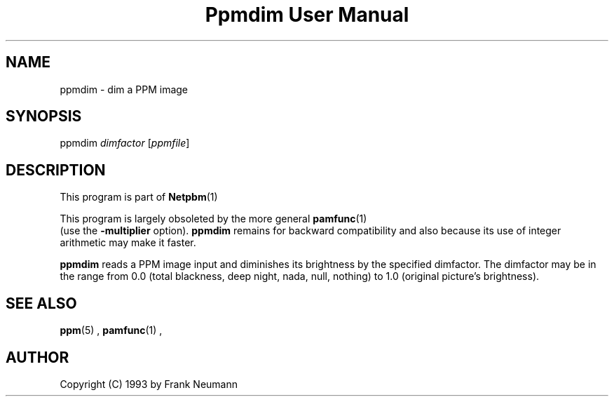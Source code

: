 \
.\" This man page was generated by the Netpbm tool 'makeman' from HTML source.
.\" Do not hand-hack it!  If you have bug fixes or improvements, please find
.\" the corresponding HTML page on the Netpbm website, generate a patch
.\" against that, and send it to the Netpbm maintainer.
.TH "Ppmdim User Manual" 0 "June 2002" "netpbm documentation"

.SH NAME
ppmdim - dim a PPM image

.UN synopsis
.SH SYNOPSIS

ppmdim
\fIdimfactor\fP
[\fIppmfile\fP]

.UN description
.SH DESCRIPTION
.PP
This program is part of
.BR Netpbm (1)
.
.PP
This program is largely obsoleted by the more general
.BR \fBpamfunc\fP (1)
 (use the \fB-multiplier\fP
option).  \fBppmdim\fP remains for backward compatibility and also
because its use of integer arithmetic may make it faster.

\fBppmdim\fP reads a PPM image input and diminishes its brightness by
the specified dimfactor.  The dimfactor may be in the range from 0.0
(total blackness, deep night, nada, null, nothing) to 1.0 (original
picture's brightness).

.UN seealso
.SH SEE ALSO
.BR ppm (5)
,
.BR pamfunc (1)
,

.UN author
.SH AUTHOR

Copyright (C) 1993 by Frank Neumann
